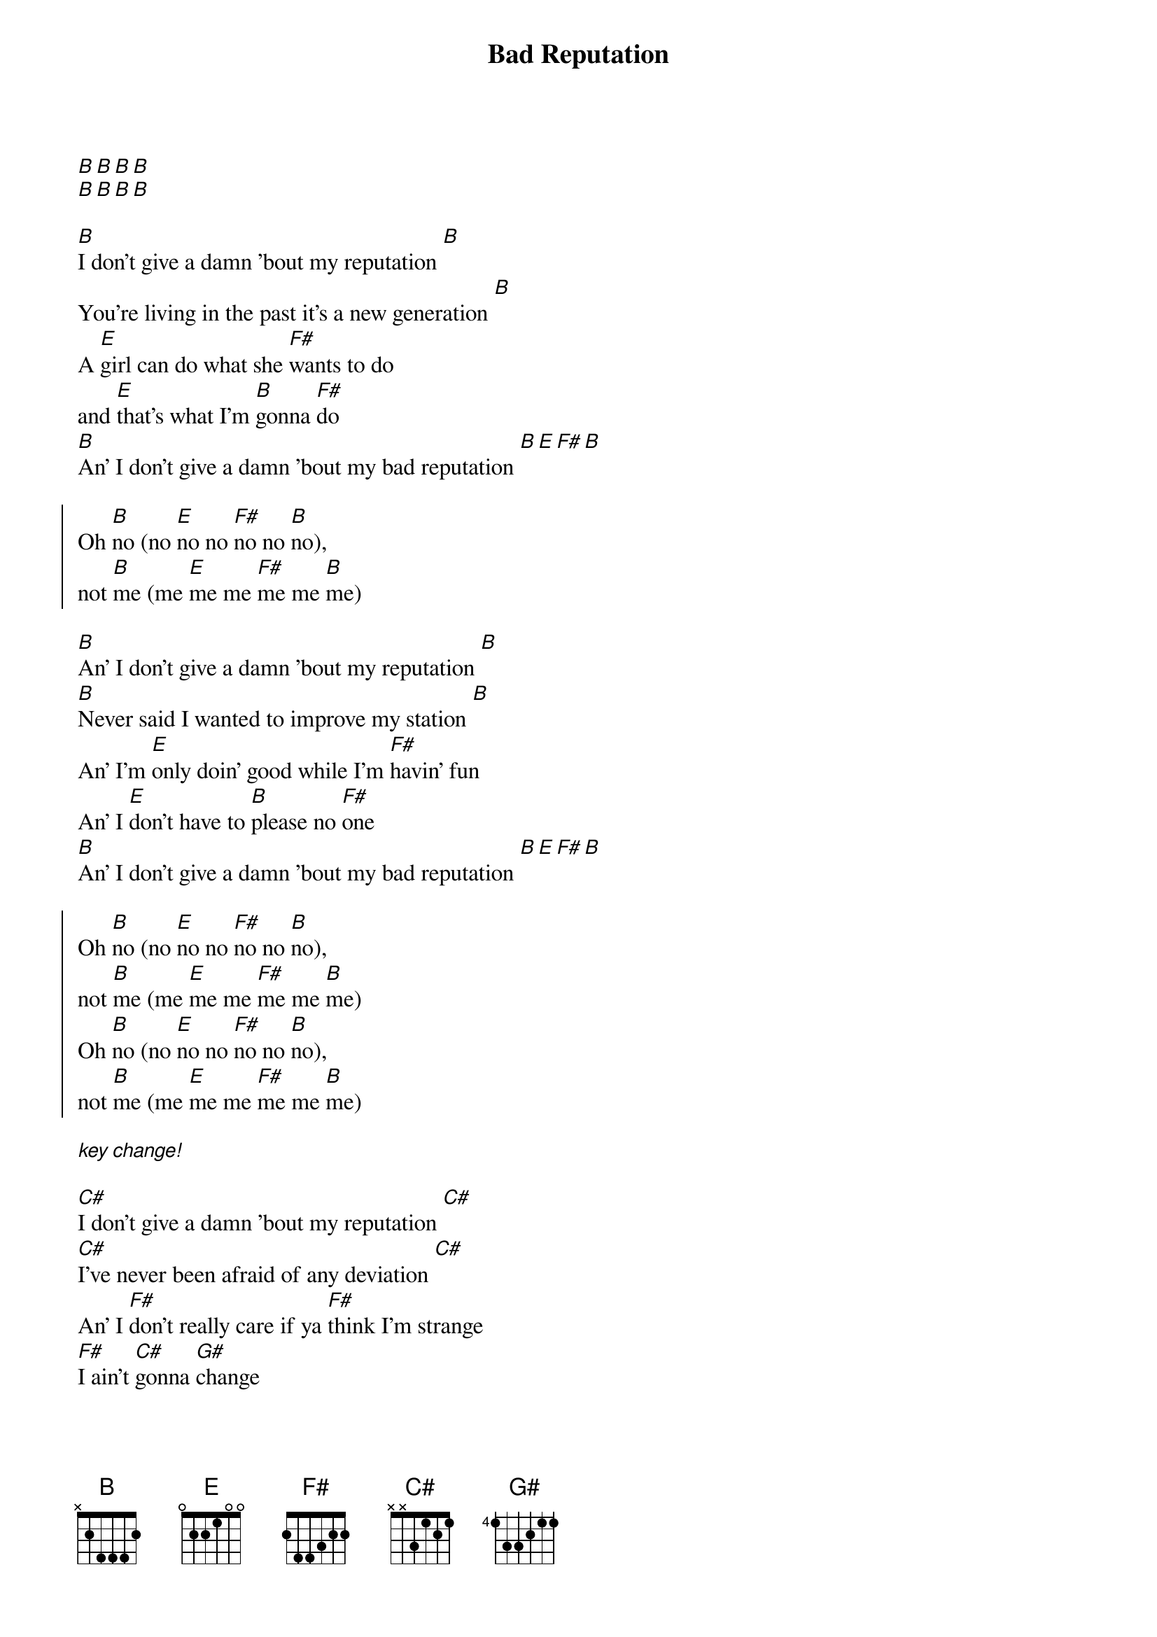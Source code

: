 {title: Bad Reputation}

[B][B][B][B]
[B][B][B][B]

{start_of_verse}
[B]I don't give a damn 'bout my reputation [B]
You're living in the past it's a new generation [B]
A [E]girl can do what she [F#]wants to do
and [E]that's what I'm [B]gonna [F#]do
[B]An' I don't give a damn 'bout my bad reputation [B][E][F#][B]
{end_of_verse}

{start_of_chorus}
Oh [B]no (no [E]no no [F#]no no [B]no),
not [B]me (me [E]me me [F#]me me [B]me)
{end_of_chorus}

{start_of_verse}
[B]An' I don't give a damn 'bout my reputation [B]
[B]Never said I wanted to improve my station [B]
An' I'm [E]only doin' good while I'm [F#]havin' fun
An' I [E]don't have to [B]please no [F#]one
[B]An' I don't give a damn 'bout my bad reputation [B][E][F#][B]
{end_of_verse}

{start_of_chorus}
Oh [B]no (no [E]no no [F#]no no [B]no),
not [B]me (me [E]me me [F#]me me [B]me)
Oh [B]no (no [E]no no [F#]no no [B]no),
not [B]me (me [E]me me [F#]me me [B]me)
{end_of_chorus}

[*key change!]

{start_of_verse}
[C#]I don't give a damn 'bout my reputation [C#]
[C#]I've never been afraid of any deviation [C#]
An' I [F#]don't really care if ya [F#]think I'm strange
[F#]I ain't [C#]gonna [G#]change
an' I'm [C#]never gonna care 'bout my bad reputation [C#][F#][G#][C#]
{end_of_verse}

{start_of_chorus}
Oh [C#]no (no [F#]no no [G#]no no [C#]no),
not [C#]me (me [F#]me me [G#]me me [C#]me)
Oh [C#]no (no [F#]no no [G#]no no [C#]no),
not [C#]me (me [F#]me me [G#]me me [C#]me)
{end_of_chorus}

{start_of_verse}
[C#]An' I don't give a damn 'bout my reputation [C#]
[C#]The world's in trouble there's no communication [C#]
An' [F#]everyone can say what they [G#]want to say
It [F#]never gets [C#]better any[G#]way
So [C#]why should I care 'bout a bad reputation [C#][F#][G#] any[C#]way
{end_of_verse}

{start_of_chorus}
Oh [C#]no (no [F#]no no [G#]no no [C#]no),
not [C#]me (me [F#]me me [G#]me me [C#]me)
Oh [C#]no (no [F#]no no [G#]no no [C#]no),
not [C#]me (me [F#]me me [G#]me me [C#]me)
{end_of_chorus}

{start_of_verse}
[C#]I don't give a damn 'bout my bad reputation [C#]
[C#]You're living in the past it's a new generation [C#]
An' I [F#]only feel good when I [G#]got no pain
An' [F#]that's how I'm [C#]gonna [G#]stay
[C#]An' I don't give a damn 'bout my bad reputation [C#][F#][G#][C#]
{end_of_verse}

{start_of_chorus}
Oh [C#]no (no [F#]no no [G#]no no [C#]no),
not [C#]me (me [F#]me me [G#]me me [C#]me)
Oh [C#]no (no [F#]no no [G#]no no [C#]no),
not [C#]me (me [F#]me me [G#]me me [C#]me)
{end_of_chorus}

{start_of_chorus}
Oh [C#]no (no [F#]no no [G#]no no [C#]no),
not [C#]me (me [F#]me me [G#]me me [C#]me)
Oh [C#]no (no [F#]no no [G#]no no [C#]no),
not [C#]me (me [F#]me me [G#]me me [C#]me)
{end_of_chorus}